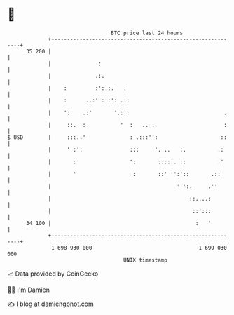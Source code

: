 * 👋

#+begin_example
                                    BTC price last 24 hours                    
                +------------------------------------------------------------+ 
         35 200 |                                                            | 
                |               :                                            | 
                |              .:.                                           | 
                |    :         :':.:.   .                                    | 
                |    :      ..:' :':': .::                                   | 
                |    ':    .:'       '.:':                              .    | 
                |     ::.  :           '  :   .. .                      :    | 
   $ USD        |     :::..'              : .:::'':                    ::    | 
                |     ' :':               :::     '. ..   :.          .:     | 
                |       :                 ':       :::::. ::          :'     | 
                |       '                  :       ::' '':'::       .::      | 
                |                                        ' ':.     .''       | 
                |                                            ::....:         | 
                |                                             ::':::         | 
         34 100 |                                              :   '         | 
                +------------------------------------------------------------+ 
                 1 698 930 000                                  1 699 030 000  
                                        UNIX timestamp                         
#+end_example
📈 Data provided by CoinGecko

🧑‍💻 I'm Damien

✍️ I blog at [[https://www.damiengonot.com][damiengonot.com]]
